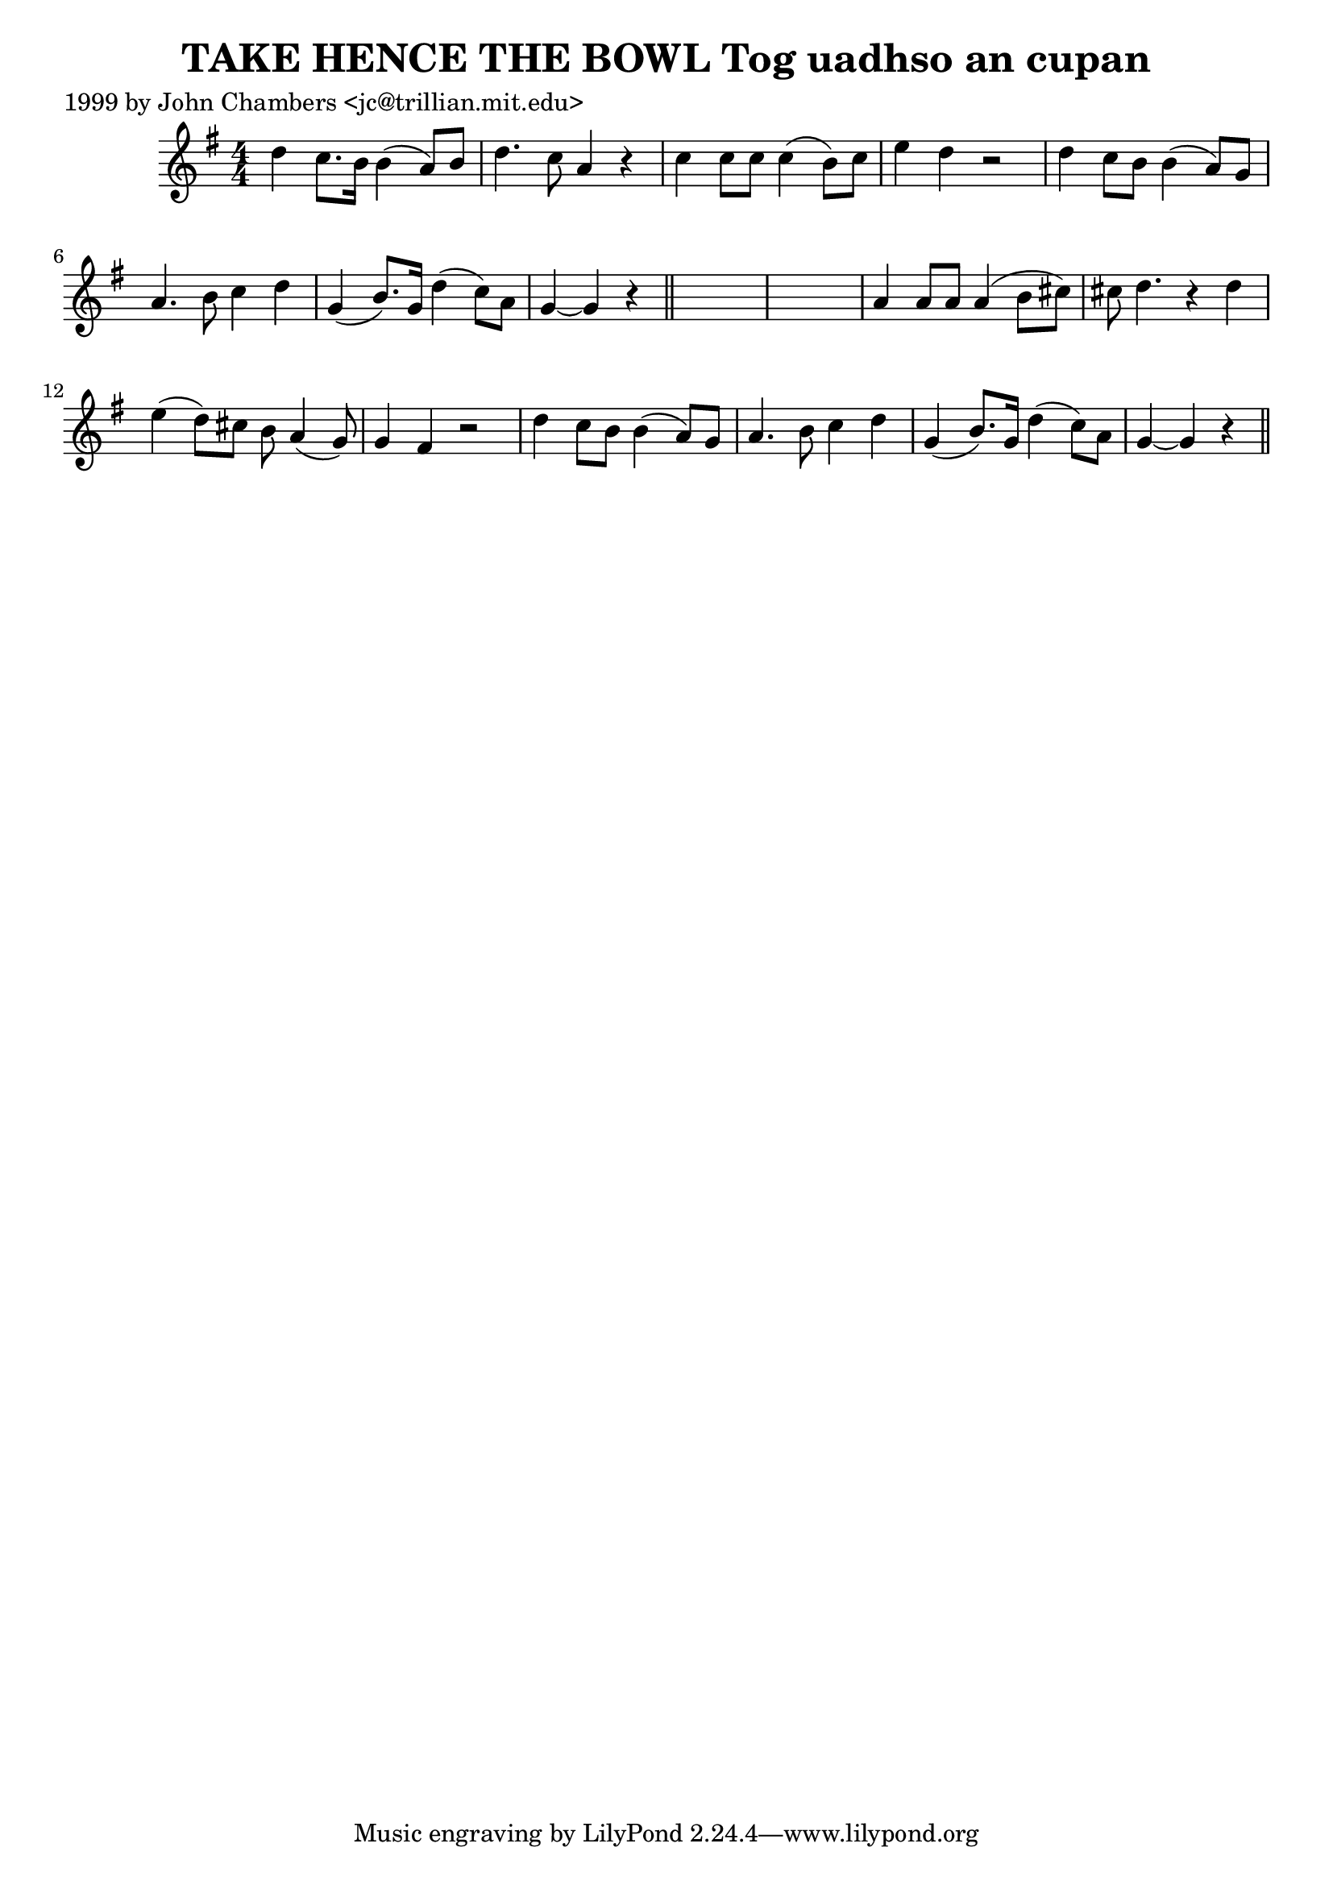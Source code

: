 
\version "2.16.2"
% automatically converted by musicxml2ly from xml/0304_jc.xml

%% additional definitions required by the score:
\language "english"


\header {
    poet = "1999 by John Chambers <jc@trillian.mit.edu>"
    encoder = "abc2xml version 63"
    encodingdate = "2015-01-25"
    title = "TAKE HENCE THE BOWL
Tog uadhso an cupan"
    }

\layout {
    \context { \Score
        autoBeaming = ##f
        }
    }
PartPOneVoiceOne =  \relative d'' {
    \key g \major \numericTimeSignature\time 4/4 d4 c8. [ b16 ] b4 ( a8
    ) [ b8 ] | % 2
    d4. c8 a4 r4 | % 3
    c4 c8 [ c8 ] c4 ( b8 ) [ c8 ] | % 4
    e4 d4 r2 | % 5
    d4 c8 [ b8 ] b4 ( a8 ) [ g8 ] | % 6
    a4. b8 c4 d4 | % 7
    g,4 ( b8. ) [ g16 ] d'4 ( c8 ) [ a8 ] | % 8
    g4 ~ g4 r4 \bar "||"
    s4*5 | \barNumberCheck #10
    a4 a8 [ a8 ] a4 ( b8 [ cs8 ) ] | % 11
    cs8 d4. r4 d4 | % 12
    e4 ( d8 ) [ cs8 ] b8 a4 ( g8 ) | % 13
    g4 fs4 r2 | % 14
    d'4 c8 [ b8 ] b4 ( a8 ) [ g8 ] | % 15
    a4. b8 c4 d4 | % 16
    g,4 ( b8. ) [ g16 ] d'4 ( c8 ) [ a8 ] | % 17
    g4 ~ g4 r4 \bar "||"
    }


% The score definition
\score {
    <<
        \new Staff <<
            \context Staff << 
                \context Voice = "PartPOneVoiceOne" { \PartPOneVoiceOne }
                >>
            >>
        
        >>
    \layout {}
    % To create MIDI output, uncomment the following line:
    %  \midi {}
    }

